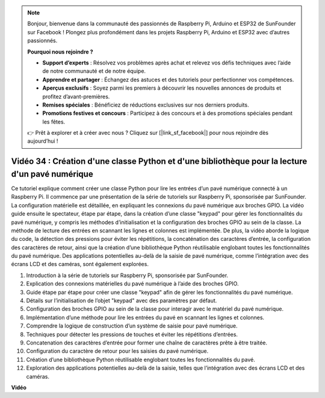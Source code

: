 .. note::

    Bonjour, bienvenue dans la communauté des passionnés de Raspberry Pi, Arduino et ESP32 de SunFounder sur Facebook ! Plongez plus profondément dans les projets Raspberry Pi, Arduino et ESP32 avec d’autres passionnés.

    **Pourquoi nous rejoindre ?**

    - **Support d’experts** : Résolvez vos problèmes après achat et relevez vos défis techniques avec l’aide de notre communauté et de notre équipe.
    - **Apprendre et partager** : Échangez des astuces et des tutoriels pour perfectionner vos compétences.
    - **Aperçus exclusifs** : Soyez parmi les premiers à découvrir les nouvelles annonces de produits et profitez d’avant-premières.
    - **Remises spéciales** : Bénéficiez de réductions exclusives sur nos derniers produits.
    - **Promotions festives et concours** : Participez à des concours et à des promotions spéciales pendant les fêtes.

    👉 Prêt à explorer et à créer avec nous ? Cliquez sur [|link_sf_facebook|] pour nous rejoindre dès aujourd’hui !


Vidéo 34 : Création d'une classe Python et d'une bibliothèque pour la lecture d'un pavé numérique
=======================================================================================================

Ce tutoriel explique comment créer une classe Python pour lire les entrées d’un pavé numérique connecté à un Raspberry Pi. 
Il commence par une présentation de la série de tutoriels sur Raspberry Pi, sponsorisée par SunFounder. 
La configuration matérielle est détaillée, en expliquant les connexions du pavé numérique aux broches GPIO. 
La vidéo guide ensuite le spectateur, étape par étape, dans la création d’une classe "keypad" pour gérer les fonctionnalités du pavé numérique, 
y compris les méthodes d’initialisation et la configuration des broches GPIO au sein de la classe. 
La méthode de lecture des entrées en scannant les lignes et colonnes est implémentée. 
De plus, la vidéo aborde la logique du code, la détection des pressions pour éviter les répétitions, 
la concaténation des caractères d’entrée, la configuration des caractères de retour, 
ainsi que la création d’une bibliothèque Python réutilisable englobant toutes les fonctionnalités du pavé numérique. 
Des applications potentielles au-delà de la saisie de pavé numérique, comme l’intégration avec des écrans LCD et des caméras, sont également explorées.

1. Introduction à la série de tutoriels sur Raspberry Pi, sponsorisée par SunFounder.
2. Explication des connexions matérielles du pavé numérique à l’aide des broches GPIO.
3. Guide étape par étape pour créer une classe "keypad" afin de gérer les fonctionnalités du pavé numérique.
4. Détails sur l’initialisation de l’objet "keypad" avec des paramètres par défaut.
5. Configuration des broches GPIO au sein de la classe pour interagir avec le matériel du pavé numérique.
6. Implémentation d’une méthode pour lire les entrées du pavé en scannant les lignes et colonnes.
7. Comprendre la logique de construction d’un système de saisie pour pavé numérique.
8. Techniques pour détecter les pressions de touches et éviter les répétitions d’entrées.
9. Concatenation des caractères d’entrée pour former une chaîne de caractères prête à être traitée.
10. Configuration du caractère de retour pour les saisies du pavé numérique.
11. Création d’une bibliothèque Python réutilisable englobant toutes les fonctionnalités du pavé.
12. Exploration des applications potentielles au-delà de la saisie, telles que l’intégration avec des écrans LCD et des caméras.

**Vidéo**

.. raw:: html

    <iframe width="700" height="500" src="https://www.youtube.com/embed/XyhHtk8PCao?si=pT83TNbdE60aBVac" title="YouTube video player" frameborder="0" allow="accelerometer; autoplay; clipboard-write; encrypted-media; gyroscope; picture-in-picture; web-share" allowfullscreen></iframe>

